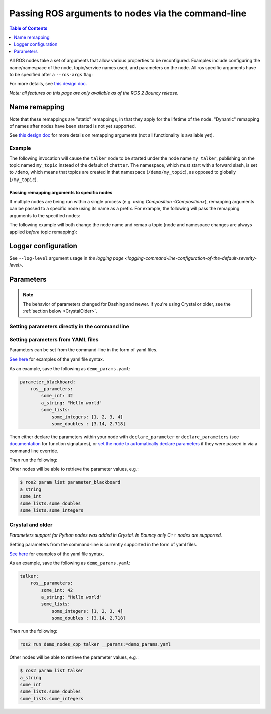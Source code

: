 .. redirect-from::

    Node-arguments

Passing ROS arguments to nodes via the command-line
===================================================

.. contents:: Table of Contents
   :depth: 1
   :local:


All ROS nodes take a set of arguments that allow various properties to be reconfigured.
Examples include configuring the name/namespace of the node, topic/service names used, and parameters on the node.
All ros specific arguments have to be specified after a ``--ros-args`` flag:

.. tabs::

  .. group-tab:: Eloquent and newer

    .. code-block:: bash

       ros2 run my_package node_executable --ros-args ...

  .. group-tab:: Before Eloquent

    .. code-block:: bash

      ros2 run my_package node_executable ...

For more details, see `this design doc <http://design.ros2.org/articles/ros_command_line_arguments.html>`__.


*Note: all features on this page are only available as of the ROS 2 Bouncy release.*

Name remapping
--------------

.. tabs::

  .. group-tab:: Eloquent and newer

    Names within a node (e.g. topics/services) can be remapped using the syntax ``-r <old name>:=<new name>``.
    The name/namespace of the node itself can be remapped using ``-r __node:=<new node name>`` and ``-r __ns:=<new node namespace>``.

  .. group-tab:: Before Eloquent

    Remapping rules were specified directly using ``<old name>:=<new name>``, ``__node:=<new node name>``, ``__ns:=<new node namespace>``.

Note that these remappings are "static" remappings, in that they apply for the lifetime of the node.
"Dynamic" remapping of names after nodes have been started is not yet supported.

See `this design doc <http://design.ros2.org/articles/static_remapping.html>`__ for more details on remapping arguments (not all functionality is available yet).

Example
^^^^^^^

The following invocation will cause the ``talker`` node to be started under the node name ``my_talker``, publishing on the topic named ``my_topic`` instead of the default of ``chatter``.
The namespace, which must start with a forward slash, is set to ``/demo``, which means that topics are created in that namespace (``/demo/my_topic``), as opposed to globally (``/my_topic``).

.. tabs::

  .. group-tab:: Eloquent and newer

    .. code-block:: bash

      ros2 run demo_nodes_cpp talker --ros-args -r __ns:=/demo -r __node:=my_talker -r chatter:=my_topic

  .. group-tab:: Before Eloquent

    .. code-block:: bash

      ros2 run demo_nodes_cpp talker __ns:=/demo __node:=my_talker chatter:=my_topic

Passing remapping arguments to specific nodes
~~~~~~~~~~~~~~~~~~~~~~~~~~~~~~~~~~~~~~~~~~~~~

If multiple nodes are being run within a single process (e.g. using `Composition <Composition>`), remapping arguments can be passed to a specific node using its name as a prefix.
For example, the following will pass the remapping arguments to the specified nodes:

.. tabs::

  .. group-tab:: Eloquent and newer

    .. code-block:: bash

      ros2 run composition manual_composition --ros-args -r talker:__node:=my_talker -r listener:__node:=my_listener

  .. group-tab:: Before Eloquent

    .. code-block:: bash

      ros2 run composition manual_composition talker:__node:=my_talker listener:__node:=my_listener


The following example will both change the node name and remap a topic (node and namespace changes are always applied *before* topic remapping):


.. tabs::

  .. group-tab:: Eloquent and newer

    .. code-block:: bash

      ros2 run composition manual_composition --ros-args -r talker:__node:=my_talker -r my_talker:chatter:=my_topic -r listener:__node:=my_listener -r my_listener:chatter:=my_topic

  .. group-tab:: Before Eloquent

    .. code-block:: bash

      ros2 run composition manual_composition talker:__node:=my_talker my_talker:chatter:=my_topic listener:__node:=my_listener my_listener:chatter:=my_topic

Logger configuration
--------------------

See ``--log-level`` argument usage in `the logging page <logging-command-line-configuration-of-the-default-severity-level>`.

Parameters
----------

.. note::

   The behavior of parameters changed for Dashing and newer.
   If you're using Crystal or older, see the :ref:`section below <CrystalOlder>`.

Setting parameters directly in the command line
^^^^^^^^^^^^^^^^^^^^^^^^^^^^^^^^^^^^^^^^^^^^^^^

.. tabs::

  .. group-tab:: Eloquent and newer

    You can set parameters directly from the command line using the following syntax:

    .. code-block:: bash

      ros2 run package_name executable_name --ros-args -p param_name:=param_value

    As an example, you can run:

    .. code-block:: bash

      ros2 run demo_nodes_cpp parameter_blackboard --ros-args -p some_int:=42 -p "a_string:=Hello world" -p "some_lists.some_integers:=[1, 2, 3, 4]" -p "some_lists.some_doubles:=[3.14, 2.718]"

    Other nodes will be able to retrieve the parameter values, e.g.:

    .. code-block:: bash

      $ ros2 param list parameter_blackboard
      a_string
      some_int
      some_lists.some_doubles
      some_lists.some_integers

  .. group-tab:: Before Eloquent

    Not supported

Setting parameters from YAML files
^^^^^^^^^^^^^^^^^^^^^^^^^^^^^^^^^^

Parameters can be set from the command-line in the form of yaml files.

`See here <https://github.com/ros2/rcl/tree/master/rcl_yaml_param_parser>`__ for examples of the yaml file syntax.

As an example, save the following as ``demo_params.yaml``:

.. code-block:: yaml

  parameter_blackboard:
      ros__parameters:
          some_int: 42
          a_string: "Hello world"
          some_lists:
              some_integers: [1, 2, 3, 4]
              some_doubles : [3.14, 2.718]

Then either declare the parameters within your node with ``declare_parameter``  or ``declare_parameters`` (see `documentation <http://docs.ros2.org/dashing/api/rclcpp/classrclcpp_1_1Node.html#a222633623e5c933b7953e5718ec3649a>`__ for function signatures), or `set the node to automatically declare parameters <http://docs.ros2.org/dashing/api/rclcpp/classrclcpp_1_1NodeOptions.html#a094ceb7af7c9b358ec007a4b8e14d40d>`__ if they were passed in via a command line override.

Then run the following:

.. tabs::

  .. group-tab:: Eloquent and newer

    .. code-block:: bash

      ros2 run demo_nodes_cpp parameter_blackboard --ros-args --params-file demo_params.yaml

  .. group-tab:: Before Eloquent

    .. code-block:: bash

      ros2 run demo_nodes_cpp parameter_blackboard __params:=demo_params.yaml

Other nodes will be able to retrieve the parameter values, e.g.:

.. code-block:: bash

  $ ros2 param list parameter_blackboard
  a_string
  some_int
  some_lists.some_doubles
  some_lists.some_integers

.. _CrystalOlder:

Crystal and older
^^^^^^^^^^^^^^^^^

*Parameters support for Python nodes was added in Crystal. In Bouncy only C++ nodes are supported.*

Setting parameters from the command-line is currently supported in the form of yaml files.

`See here <https://github.com/ros2/rcl/tree/master/rcl_yaml_param_parser>`__ for examples of the yaml file syntax.

As an example, save the following as ``demo_params.yaml``:

.. code-block:: yaml

  talker:
      ros__parameters:
          some_int: 42
          a_string: "Hello world"
          some_lists:
              some_integers: [1, 2, 3, 4]
              some_doubles : [3.14, 2.718]

Then run the following:

.. code-block:: bash

  ros2 run demo_nodes_cpp talker __params:=demo_params.yaml

Other nodes will be able to retrieve the parameter values, e.g.:

.. code-block:: bash

  $ ros2 param list talker
  a_string
  some_int
  some_lists.some_doubles
  some_lists.some_integers
